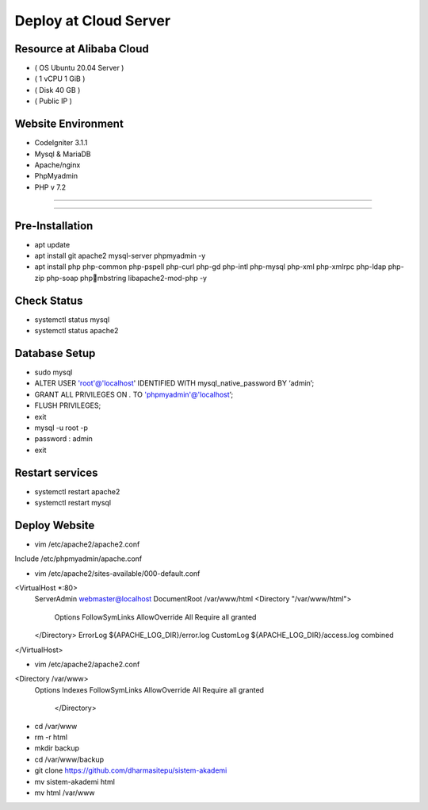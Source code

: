######################
Deploy at Cloud Server
######################

*************************
Resource at Alibaba Cloud
*************************
-  ( OS Ubuntu 20.04 Server )
-	 ( 1 vCPU 1 GiB ) 
-  ( Disk 40 GB ) 
-  ( Public IP )

*******************
Website Environment
*******************
-	 CodeIgniter 3.1.1
-  Mysql & MariaDB
-  Apache/nginx
-  PhpMyadmin
-  PHP v 7.2

*******************

*******************

****************
Pre-Installation
****************
-  apt update
-  apt install git apache2 mysql-server phpmyadmin -y
-  apt install php php-common php-pspell php-curl php-gd php-intl php-mysql php-xml php-xmlrpc php-ldap php-zip php-soap phpmbstring libapache2-mod-php -y

****************
Check Status
****************
-  systemctl status mysql 
-  systemctl status apache2 

****************
Database Setup
****************
-  sudo mysql
-  ALTER USER 'root'@'localhost' IDENTIFIED WITH mysql_native_password BY ‘admin’;
-  GRANT ALL PRIVILEGES ON *.* TO 'phpmyadmin'@'localhost’;
-  FLUSH PRIVILEGES;
-  exit
-  mysql -u root -p
-  password : admin
-  exit

****************
Restart services
****************
-  systemctl restart apache2
-  systemctl restart mysql



****************
Deploy Website
****************
-  vim /etc/apache2/apache2.conf
Include /etc/phpmyadmin/apache.conf

-  vim /etc/apache2/sites-available/000-default.conf
<VirtualHost *:80>
        ServerAdmin webmaster@localhost
        DocumentRoot /var/www/html
        <Directory "/var/www/html">
            Options FollowSymLinks
            AllowOverride All
            Require all granted
        </Directory>
	ErrorLog ${APACHE_LOG_DIR}/error.log
        CustomLog ${APACHE_LOG_DIR}/access.log combined
</VirtualHost>

-  vim /etc/apache2/apache2.conf
<Directory /var/www>
        Options Indexes FollowSymLinks
        AllowOverride All
        Require all granted
				</Directory> 

-  cd /var/www
-  rm -r html
-  mkdir backup
-  cd /var/www/backup
-  git clone https://github.com/dharmasitepu/sistem-akademi
-  mv sistem-akademi html
-  mv html /var/www

